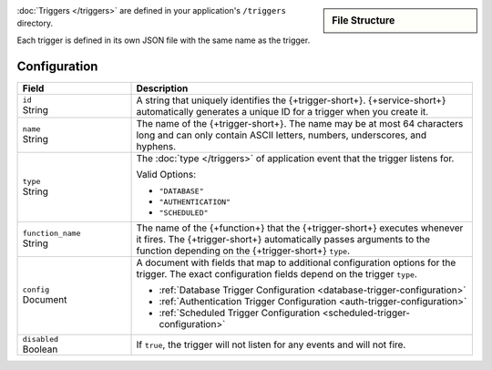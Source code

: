 .. sidebar:: File Structure

   .. code-block:: none
      :copyable: False

      yourRealmApp/
      └── triggers/
          └── <trigger name>.json

:doc:`Triggers </triggers>` are defined in your application's
``/triggers`` directory.

Each trigger is defined in its own JSON file with the same name as the
trigger.

Configuration
~~~~~~~~~~~~~

.. code-block:: json
   :caption: ``<trigger name>.json``
   
   {
     "id": "<Trigger ID>",
     "name": "<Trigger Name>",
     "type": "<Trigger Type>",
     "function_name": "<Trigger Function Name>",
     "config": {
       "<Configuration Option>": <Configuration Value>
     },
     "disabled": <Boolean>,
   }

.. list-table::
   :widths: 10 30
   :header-rows: 1

   * - Field
     - Description

   * - | ``id``
       | String
     - A string that uniquely identifies the {+trigger-short+}. {+service-short+}
       automatically generates a unique ID for a trigger when you create
       it.

   * - | ``name``
       | String
     - The name of the {+trigger-short+}. The name may be at most 64 characters
       long and can only contain ASCII letters, numbers, underscores,
       and hyphens.

   * - | ``type``
       | String
     - The :doc:`type </triggers>` of application event that the trigger
       listens for.
       
       Valid Options:
       
       - ``"DATABASE"``
       - ``"AUTHENTICATION"``
       - ``"SCHEDULED"``

   * - | ``function_name``
       | String
     - The name of the {+function+} that the {+trigger-short+}
       executes whenever it fires. The {+trigger-short+} automatically passes
       arguments to the function depending on the {+trigger-short+} ``type``.

   * - | ``config``
       | Document
     - A document with fields that map to additional configuration
       options for the trigger. The exact configuration fields depend on
       the trigger ``type``.
       
       - :ref:`Database Trigger Configuration <database-trigger-configuration>`
       - :ref:`Authentication Trigger Configuration <auth-trigger-configuration>`
       - :ref:`Scheduled Trigger Configuration <scheduled-trigger-configuration>`

   * - | ``disabled``
       | Boolean
     - If ``true``, the trigger will not listen for any events and will
       not fire.

